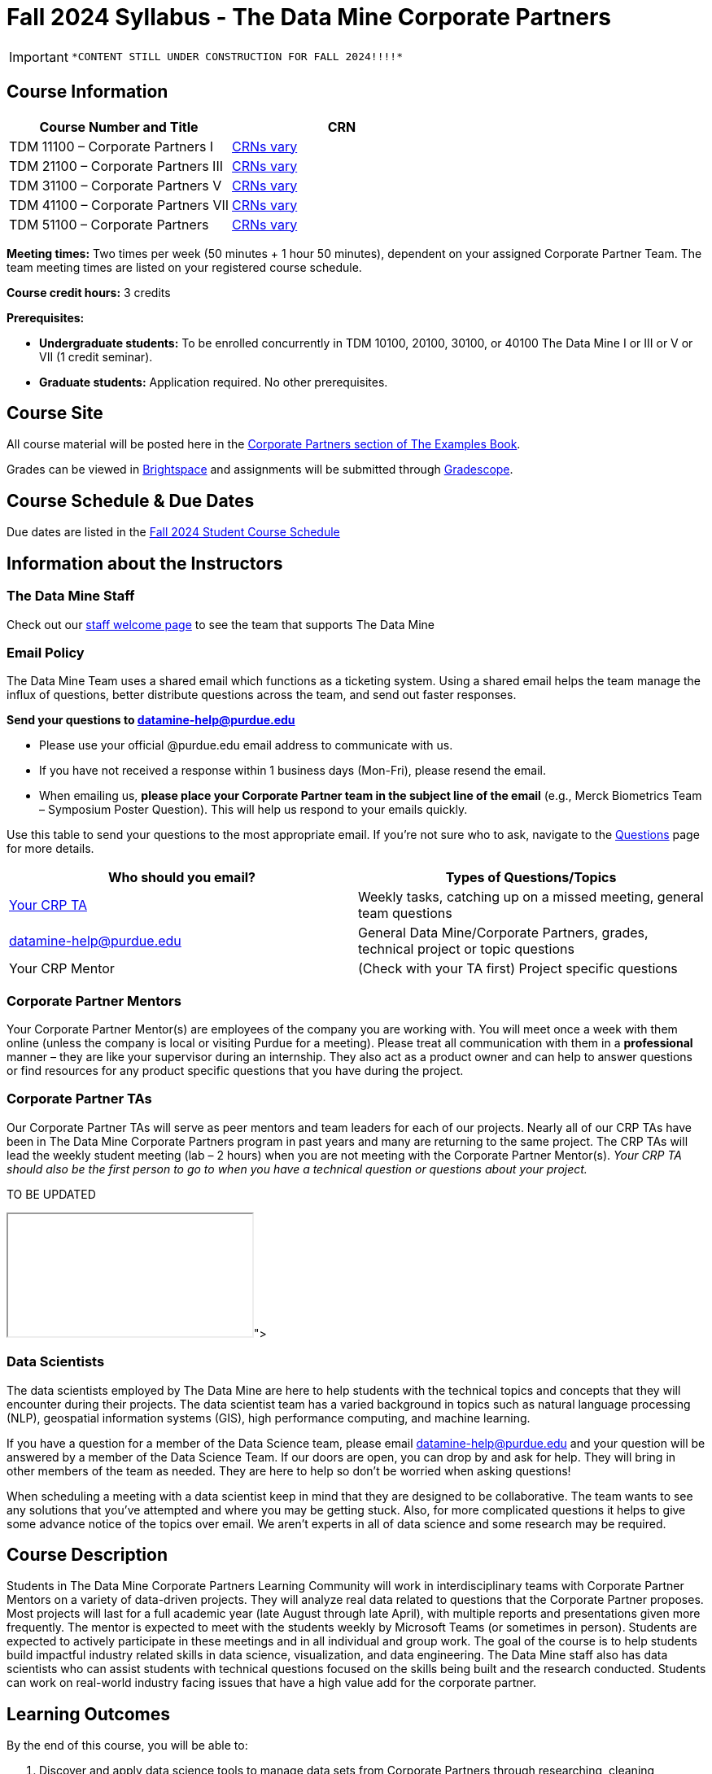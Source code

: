= Fall 2024 Syllabus - The Data Mine Corporate Partners

[IMPORTANT]
====
 *CONTENT STILL UNDER CONSTRUCTION FOR FALL 2024!!!!*
====

== Course Information   
 
[%header,format=csv]
|===
Course Number and Title, CRN
TDM 11100 – Corporate Partners I, link:https://selfservice.mypurdue.purdue.edu/prod/BZWSLCSR.P_Prep_Search?term_in=202510&crn_in=26402[CRNs vary]
TDM 21100 – Corporate Partners III, link:https://selfservice.mypurdue.purdue.edu/prod/BZWSLCSR.P_Prep_Search?term_in=202510&crn_in=14140[CRNs vary]
TDM 31100 – Corporate Partners V, link:https://selfservice.mypurdue.purdue.edu/prod/BZWSLCSR.P_Prep_Search?term_in=202510&crn_in=14147[CRNs vary] 
TDM 41100 – Corporate Partners VII, link:https://selfservice.mypurdue.purdue.edu/prod/BZWSLCSR.P_Prep_Search?term_in=202510&crn_in=14747[CRNs vary]
TDM 51100 – Corporate Partners, link:https://selfservice.mypurdue.purdue.edu/prod/BZWSLCSR.P_Prep_Search?term_in=202510&crn_in=15650[CRNs vary] 

|===

*Meeting times:* Two times per week (50 minutes + 1 hour 50 minutes), dependent on your assigned Corporate Partner Team. The team meeting times are listed on your registered course schedule. 

*Course credit hours:* 3 credits

*Prerequisites:*

* *Undergraduate students:* To be enrolled concurrently in TDM 10100, 20100, 30100, or 40100 The Data Mine I or III or V or VII (1 credit seminar).

* *Graduate students:* Application required. No other prerequisites.

== Course Site
All course material will be posted here in the xref:fall2024/index.adoc[Corporate Partners section of The Examples Book]. 

Grades can be viewed in link:https://purdue.brightspace.com/[Brightspace] and assignments will be submitted through link:https://www.gradescope.com/[Gradescope]. 

== Course Schedule & Due Dates

Due dates are listed in the xref:fall2024/schedule.adoc[Fall 2024 Student Course Schedule]

== Information about the Instructors 

=== The Data Mine Staff

Check out our link:https://datamine.purdue.edu/about/welcome.html[staff welcome page] to see the team that supports The Data Mine


=== Email Policy

The Data Mine Team uses a shared email which functions as a ticketing system. Using a shared email helps the team manage the influx of questions, better distribute questions across the team, and send out faster responses. 

*Send your questions to datamine-help@purdue.edu* 

* Please use your official @purdue.edu email address to communicate with us. 
* If you have not received a response within 1 business days (Mon-Fri), please resend the email. 
* When emailing us, *please place your Corporate Partner team in the subject line of the email* (e.g., Merck Biometrics Team – Symposium Poster Question). This will help us respond to your emails quickly.

Use this table to send your questions to the most appropriate email. If you're not sure who to ask, navigate to the link:https://the-examples-book.com/crp/students/questions[Questions] page for more details. 

[%header,format=csv]
|===
Who should you email?, Types of Questions/Topics
"<<Corporate Partner TAs, Your CRP TA>>", "Weekly tasks, catching up on a missed meeting, general team questions"
datamine-help@purdue.edu, "General Data Mine/Corporate Partners, grades, technical project or topic questions"
Your CRP Mentor, (Check with your TA first) Project specific questions

|===



=== Corporate Partner Mentors
Your Corporate Partner Mentor(s) are employees of the company you are working with. You will meet once a week with them online (unless the company is local or visiting Purdue for a meeting). Please treat all communication with them in a *professional* manner – they are like your supervisor during an internship. They also act as a product owner and can help to answer questions or find resources for any product specific questions that you have during the project.

=== Corporate Partner TAs
Our Corporate Partner TAs will serve as peer mentors and team leaders for each of our projects. Nearly all of our CRP TAs have been in The Data Mine Corporate Partners program in past years and many are returning to the same project. The CRP TAs will lead the weekly student meeting (lab – 2 hours) when you are not meeting with the Corporate Partner Mentor(s). _Your CRP TA should also be the first person to go to when you have a technical question or questions about your project._

//link here to google sheet with tas
//team, ta name, ta email

TO BE UPDATED 
++++
<iframe src="<iframe src="https://docs.google.com/spreadsheets/d/e/2PACX-1vTlYkkpSSiYFiAq0T0Gpw0Yocb3en8v8DNSgTvEnSxk4_EXfDN8vqlNxYzS2vjwVs6rLodLehcp5m5R/pubhtml?gid=0&amp;single=true&amp;widget=true&amp;headers=false"></iframe>"></iframe>
++++

=== Data Scientists 

The data scientists employed by The Data Mine are here to help students with the technical topics and concepts that they will encounter during their projects. The data scientist team has a varied background in topics such as natural language processing (NLP), geospatial information systems (GIS), high performance computing, and machine learning.

If you have a question for a member of the Data Science team, please email datamine-help@purdue.edu and your question will be answered by a member of the Data Science Team. If our doors are open, you can drop by and ask for help. They will bring in other members of the team as needed. They are here to help so don’t be worried when asking questions!

When scheduling a meeting with a data scientist keep in mind that they are designed to be collaborative. The team wants to see any solutions that you’ve attempted and where you may be getting stuck. Also, for more complicated questions it helps to give some advance notice of the topics over email. We aren’t experts in all of data science and some research may be required. 

== Course Description
Students in The Data Mine Corporate Partners Learning Community will work in interdisciplinary teams with Corporate Partner Mentors on a variety of data-driven projects.  They will analyze real data related to questions that the Corporate Partner proposes.  Most projects will last for a full academic year (late August through late April), with multiple reports and presentations given more frequently.  The mentor is expected to meet with the students weekly by Microsoft Teams (or sometimes in person). Students are expected to actively participate in these meetings and in all individual and group work.  The goal of the course is to help students build impactful industry related skills in data science, visualization, and data engineering. The Data Mine staff also has data scientists who can assist students with technical questions focused on the skills being built and the research conducted. Students can work on real-world industry facing issues that have a high value add for the corporate partner. 

== Learning Outcomes
By the end of this course, you will be able to:

1. Discover and apply data science tools to manage data sets from Corporate Partners through researching, cleaning, processing, analyzing, and visualizing data. 
2. Apply Agile project management methodology to plan task ownership and decision making, collaborate with scrum teams to accomplish the increment during 2-week sprints, review the product backlog, and reflect on areas of success and improvement.  
3. Engage with peers to identify and overcome complex challenges in the data sciences. 
4. Effectively communicate findings of technical research through detailed documentation and team presentations. 
5. Discover professional development opportunities in order to prepare for your career.

== Logistics 

=== Office Hours

The Data Mine staff offer office hours by request. Please email datamine-help@purdue.edu if you need to request a meeting. Students are always welcome to stop by staff offices Monday - Friday. West Lafayette staff are located in link:https://convergence.discoveryparkdistrict.com/[Convergence] at 101 Foundry Dr., West Lafayette, IN 47906.  Indianapolis students can find The Data Mine suite located in ET219 at 799 W. Michigan St., Indianapolis, IN 46202.

=== Weekly Class/Team Meeting Times

TDM 111/211/311/411/511 The Data Mine Corporate Partners is a 3 credit hour class. You will meet for about 3 hours per week as your class time. It is also expected that you spend 5-7 hours per week on this course outside of your class time. Total hours on this course are approximately 8-10 hours per week.

*Team Meeting - 50 minutes*

The weekly 50-minute Team Meeting is listed on your academic schedule as "LEC", however, there will be no "lecturing" during this meeting. All students, the team TA, and the industry mentor(s) attend this meeting to share updates and discuss next steps. Check out the xref:fall2024/locations.adoc[Locations] page to learn *when* and *where* this meeting is held for your team. 


*Student Lab - 1 hour 50 minutes* 

The weekly 1 hour 50 minute Student Lab is listed on your academic schedule as "LAB". This dedicated work time, lead by your team TA, enables you to collaborate with your peers and work in sub-teams. The industry mentor(s) generally do not attend this meeting each week. Sometimes this time block is used for offsite visits to the company. Check out the xref:fall2024/locations.adoc[Locations] page to learn *when* and *where* this lab is held for your team. 


=== Required Materials

*	A laptop that can be used for working on the project, group meetings, and presentations
*	Microsoft Suite Products (remember that link:https://www.itap.purdue.edu/services/microsoft-office-365.html[Microsoft Office is free for all students])
    ** MS Teams installed and logged into your Purdue account (You will be invited to join your Corporate Partner MS Team)
*	link:https://purdue.brightspace.com/d2l/login[Brightspace] and link:https://www.gradescope.com/[Gradescope] course pages
*	link:https://www.rcac.purdue.edu/anvil[Anvil] account  link:https://the-examples-book.com/starter-guides/anvil/access-setup[(Setup Access on Anvil here)]


== Assignments and Grades

=== Late Policy 
We do NOT accept late work, unless there are extenuating circumstances.  

Extenuating circumstances do NOT include:

- Having exams near or on the due date 
- Working on other course projects on or near the due date
- Being sick for a few days on or near the due date
- Traveling for any reason
- Forgetting the due date
- Having technical difficulties (wifi, computer, etc)

It is better to submit a partially done report than nothing at all. Partial credit can be earned for work turned in on time. The electronic submission systems also do not allow for late work. 

=== Grade Expectations 
This is a research-type, project-based course, so the majority of your grade for the semester will be determined holistically based on work with Corporate Partners in addition to reports and other assignments per the schedule.  Students will receive their own individual grade, but the success of the group will be a component of that individual grade. 

It is very important to check your @purdue.edu email, Brightspace, Gradescope, and The Examples Book pages frequently! Please review the schedule. More details for each assignment will be available in The Examples Book. 

*Due dates are listed in the xref:fall2024/schedule.adoc[semester schedule] with assignments to be completed on link:https://www.gradescope.com/[Gradescope].*

You will need to complete the tasks detailed on each sprint page. The first sprint is covered here:  xref:fall2024/sprint1.adoc[Sprint 1]. Additional tasks specific to your project will be discussed with your CRP Mentor, TA, and team. 

During the last week of fall semester in December, there will be a final presentation to showcase the work you have done throughout the semester and what you plan to accomplish in the spring semester. All Corporate Partner students will be required to make a final presentation with their teams and present it to their Corporate Partner leadership team. More details will be forthcoming and posted in The Examples Book.  

The Data Mine does not conduct an exam during the final exam period. Therefore, Corporate Partner Courses are not required to follow the Quiet Period in the link:https://catalog.purdue.edu/content.php?catoid=15&navoid=18634#academic-calendar[Academic Calendar].


=== Grade Breakdown

[cols="4,2,1"]
|===

2+|*Agile 2-week Sprints*
>|70%
3+|_Seven 2-week sprints each worth 10% of your grade. Click on the pages for each sprint for specific assignments._

|xref:../fall2024/sprint1.adoc[Sprint 1]
^| 10%
|

|xref:../fall2024/sprint2.adoc[Sprint 2]
^| 10%
|

|xref:../fall2024/sprint3.adoc[Sprint 3]
^| 10%
|

|xref:../fall2024/sprint4.adoc[Sprint 4]
^| 10%
|

|xref:../fall2024/sprint5.adoc[Sprint 5]
^| 10%
|

|xref:../fall2024/sprint6.adoc[Sprint 6]
^| 10%
|

|xref:../fall2024/sprint7.adoc[Sprint 7]
^| 10%
|



2+|*Corporate Partners Mentor and TA Evaluation*
>|15%

|Mid-Semester Evaluation 
^| 5%
|

|Final Evaluation (cumulative of entire fall 2024 semester)
^| 10%
|

2+|xref:../fall2024/final_presentation.adoc[*Final Presentation*]
>|15%

|Drafts (practice presentation, draft deliverables)
^| 5%
|

|Final Deliverables & Presentation
^| 10%
|



2+|*TOTAL*
>|*100%*


|===

This course will follow the 90-80-70-60 grading scale for A, B, C, D cut-offs.  If you earn a 90.000 in the class, for example, that is a solid A.  +/- grades will be given at the instructor’s discretion below these cut-offs.  If you earn an 89.11 in the class, for example, this may be an A- or a B depending on the course grade distribution at the end of the semester. 

* A: 100.000% – 90.000%
* B: 89.999% – 80.000%
* C: 79.999% – 70.000%
* D: 69.999% – 60.000%
* F: 59.999% – 0.000%

== Project Management and Agile
xref:projectmanagement:index.adoc[Click here to view the Project Management Training and Resources]


The Data Mine will be applying Agile project management to all of our Corporate Partner projects. Most of our Corporate Partners use Agile methods at their workplace. Agile allows complex projects to be broken down into small manageable tasks that can be assigned to individuals or teams. Agile also has built-in processes that help to enable team communication and collaboration. 

Many corporations utilize Agile in environments from software development to data science. While the specifics of each Agile practice may vary by corporation it is beneficial to understand the high-level architecture of the Agile practices and how they can be beneficial in a team development environment. Agile implementation specifics may differ by team. However, each team will be working toward the same goals focused on the breakdown and accomplishment of work tasks and the constant open collaboration between team members. 

To become more familiar with Agile methodologies you will complete online training and interactive team training focused on Agile. You will also take a quiz on applying Agile to The Data Mine. Since The Data Mine Corporate Partners is a learning environment (and not your typical 8 AM - 5 PM workplace), we have modified some of the practice to best suit the student schedule. 

The MS Teams Planner (or other Agile software) application will also be available to teams for task tracking. The Data Mine staff will provide resources on the use of MS Teams Planner and how it related to the Agile concepts in the materials above. The tool that the team utilizes for Agile task tracking can be determined on a project-by-project basis between the students and the Corporate Partner Mentor or TA. 


== Course Policies

=== Sponsored Student Class Project Notice 

This course permits you, the student to participate in a class project that has been sponsored by a third party other than the University. The University encourages and supports your participation in this practical learning experience. Although your course requirements may include a practical learning project, you are not required to participate in a project that is sponsored by an outside third party. Prior to your participation in a project sponsored by an outside third party, we would like you to carefully consider that your participation (i) may require you to assign your intellectual property (IP) rights to any intellectual property for which a student would retain ownership under the University’s Policy I.A.1 on Intellectual Property and/or (ii) may require you sign a non-disclosure (confidentiality) agreement with the sponsor. If you sign an agreement regarding intellectual property rights or a non-disclosure agreement, you may incur personal liability (with respect to breach of a non- disclosure agreement) or you may lose economic benefits associated with your ownership of intellectual property (with respect to a license or assignment of intellectual property). You are encouraged to retain independent legal counsel for advice on these types of agreements. In addition, if you choose not to sign a non-disclosure or intellectual property rights agreement, you may be reassigned to a different project or you may not be able to participate in The Data Mine Corporate Partners. 

=== Confidentiality of The Data Mine Corporate Partner Projects 

It is important to note that you are working on real-world problems that your Corporate Partner is trying to solve. These projects weren't created as busywork to keep you occupied for 9 months; you have the opportunity to make a real impact with your Corporate Partner. Past work from Data Mine students has been put into production code! 

With that being said, *the work you do and the data you have access to must be kept fully confidential!* Nearly all Corporate Partner students will be required to sign an NDA and/or IP agreement with the company. Even if you do not have to sign an NDA for your project, please keep the project details private. While each NDA will have unique terms, some basics include:

*	Do not move or copy the data from the original storage. Never email data, text it to your teammates, copy it to MS Teams, or put it in Google drive (or any other cloud storage system). For example, if the data lives on Anvil, do not move it off Anvil and _do not move it to a different folder._ including your home directory. 
*	Do not share any screenshots of the data or any findings (graphs, pictures, etc.) from the project with those who are not on your team. 
*	You cannot share things you learn from the data with anyone who is not working on the project. This includes your roommate, your parents, and your best friend. 
*	Do not disclose project specifics to anyone, including:
    **	In an interview for an internship or job
    **	On your LinkedIn profile
    **	Your family/friends/roommate/boyfriend/girlfriend/professor 
*	Do not discuss the details of projects when you are in a public space. You should find a private place to join the weekly online team meetings. Also, be careful working on the project in a public space when others could walk by and see your screen. 
*	If you ever have questions about what you *can* talk about, always ask your Corporate Partner Mentor first. 
If you’re ever in doubt about what to share it’s often best to not share initially and check with your corporate partner. They can help clarify any confusion.



=== Guidance on Generative AI

[IMPORTANT]
====
Use of generative AI tools needs to be approved by your company mentor *prior* to being used in the project. 

Work with your TA to check for approval and document it with The Data Mine. 
====

As the world of machine learning, deep learning, and AI continues to evolve we wanted to offer some guidance on The Data Mine’s perspective for generative AI tools, such as ChatGPT.

New emergent technologies can be incredibly valuable tools. However, at the same time it’s important to keep perspective on how and when we utilize these new systems.

When using ChatGPT (or other generative AI) on a Data Mine project:

* Never share a company’s code, data, information, or any other proprietary property
with the tool.
** While not all tools incorporate user input into their training, it’s a very common
practice and can lead to breaches in the NDA agreements.
* Always question the response that the tool provides.
** It’s OK to ask different apps for suggestions on things like common algorithms or
good starting points for problem solutions. However, it’s VITAL to understand
factors like where the solutions fit, how they perform, and how to measure their
performance.
** It’s OK for a tool to recommend an algorithm for research. It’s unacceptable to
assume that the algorithm is the only correct answer and to not be able to
explain why it was chosen. (ChatGPT told me won’t be accepted.)
** It’s also occasionally possible that the tool will make up an answer, and you don’t
want to get stuck presenting false information.
* If you’re ever unsure about if a tool can be used, ask your mentor and The Data Mine
BEFORE you use it.
** We want to use new tools and adapt to the new environments, but our number
1 priority is to provide a safe and secure data environment. We can’t do anything
that puts that at risk.
* When using generative AI for code it’s very important to understand the fundamental
code’s functionality.
** While generative AI can easily write if/else functions or for loops, if you don’t
understand how they work you will have a much harder time when it comes to
writing a novel or highly specific code function.
** Generative AI is great to help with ideas, but shouldn’t be used with no thought.

As with any new technologies, the world of generative AI is changing quickly. We encourage open discussion and welcome any feedback to The Data Mine concerning these technologies.

==== Data Mine AI Approval Process

. The TA should reach out to the company project mentor and get written approval for the use of generative AI tools in the project. 
. The approval email should then be forwarded to datamine@purdue.edu for documentation.
** The email subject line should read `Generative AI Approval - <team name>`. With the "team name" replace with your group's name. 

=== Attendance Policy 

This course follows link:https://catalog.purdue.edu/content.php?catoid=16&navoid=19719#a-attendance[Purdue University Academic Regulations regarding class attendance], *which states that students are expected to be present for every meeting of the classes in which they are enrolled.* For the purposes of this course, being “present” means attending all face-to-face meetings and all online meetings, unless you are ill or need to be absent for reasons excused by University regulations: grief/bereavement, military service, jury duty, parenting leave or or emergent medical care. Attendance will be taken at the beginning of each class and lateness will be noted. 

*Regardless if your absence is planned or unplanned, excused or unexcused, please notify your TA as soon as possible and work with them to catch up on missed information and work.*

==== Dropped Absences 

All students will get to drop one missed LAB (1 hr 50 min) and one missed LEC (50 min) per semester. The missed class will still show up on your sprint report when graded by your TA, but The Data Mine staff will add in the drops at the *end* of the semester.

==== Excused Absences

The link:https://www.purdue.edu/advocacy/students/absences.html[Office of the Dean of Students] is able to verify and provide notifications for absences that meet the criteria of the excused absence policies established by University Senate.

The University Senate recognizes the following as types of absences that must be excused:

• Grief Absence Policy for Students
• Jury Duty Policy for Students
• Medical Excused Absence Policy for Students
• Military Absence Policy for Students
• Parenting Leave Policy for Students- Facilitated by the Office of Institutional Equity

Students needing an absence notification sent for one of the above-listed excused absence policies should link:https://www.purdue.edu/advocacy/students/absences.html[complete the corresponding request form]. 

==== Unexcused Absences

*What if the absence does not meet the criteria of one of the excused absence policies? (link:https://www.purdue.edu/advocacy/faculty/fs_class_absences.html[link])*

_Absences outside of those covered by the University's excused class absence policies are at the discretion of the individual course instructors. Students should work with their instructors directly to discuss their absence and the opportunity to complete missed coursework. The Office of the Dean of Students cannot to verify or provide notification for an absence outside of the excused class absence policies._

*What should you do if it does not meet the criteria for an excused absence?* 

1.	Do not come to class if you are feeling ill, but DO email/message your TA immediately. They do not need details about your symptoms; simply let them know you are feeling ill and cannot come to class. If it is an emergency situation, please follow the University regulations on emergent medical care (see above).
2.	Unless it falls under the University excused absence regulations (see above), *any work due should be submitted on time*.

Most absences not excused by ODOS will not be excused by The Data Mine. However, if you believe you have an extenuating circumstance, please notify us at datamine-help@purdue.edu. 

//When conflicts or absences can be anticipated, such as for many University-sponsored activities and religious observations, the student should inform the instructor of the situation as far in advance as possible. 

//For unanticipated or emergency absences when advance notification to the instructor is not possible, the student should contact the instructor or TA as soon as possible by email or phone. When the student is unable to make direct contact with the instructor and is unable to leave word with the instructor’s department because of circumstances beyond the student’s control, and in cases falling under excused absence regulations, the student or the student’s representative should contact or go to the Office of the Dean of Students website to complete appropriate forms for instructor notification. Under academic regulations, excused absences may be granted for cases of grief/bereavement, military service, jury duty, parenting leave, and medical excuse. For details, see the link:https://catalog.purdue.edu/content.php?catoid=13&navoid=15965#a-attendance[Academic Regulations & Student Conduct section] of the University Catalog website. 



=== Class Behavior

You are expected to behave in a way that promotes a welcoming, inclusive, productive learning environment.  You need to be prepared for your individual and group work each week, and you need to include everybody in your group in any discussions.  Respond promptly to all communications and show up for any appointments that are scheduled.  If your group is having trouble working well together, try hard to talk through the difficulties—this is an important skill to have for future professional experiences.  If you are still having difficulties, ask The Data Mine staff to meet with your group. Visit the xref:student_code_of_conduct.adoc[Student Code of Conduct] page to understand expectations on “Net-etiquette,” dress-code, in-person meetings, meal etiquette, work expectations, networking expectations, written communication, and time management.

== Adding The Data Mine to your Resume
Please see the xref:datamine_resume_LinkedIn.adoc[Professional Development] section to learn how to add The Data Mine to your resume.
 
== Disclaimer 
This syllabus is subject to change. Changes will be made by an announcement via email and the corresponding course content will be updated. 



== xref:fall2024/syllabus_purdue_policies.adoc[Purdue Policies & Resources]


* xref:fall2024/syllabus_purdue_policies.adoc#Academic Guidance in the Event a Student is Quarantined/Isolated[Academic Guidance in the Event a Student is Quarantined/Isolated] 
* xref:fall2024/syllabus_purdue_policies.adoc#Academic Integrity[Academic Integrity]
* xref:fall2024/syllabus_purdue_policies.adoc#Nondiscrimination Statement[Nondiscrimination Statement]
* xref:fall2024/syllabus_purdue_policies.adoc#Students with Disabilities[Students with Disabilities]
* xref:fall2024/syllabus_purdue_policies.adoc#Mental Health Resources[Mental Health Resources]
* xref:fall2024/syllabus_purdue_policies.adoc#Violent Behavior Policy[Violent Behavior Policy] 
* xref:fall2024/syllabus_purdue_policies.adoc#Diversity and Inclusion Statement[Diversity and Inclusion Statement]
* xref:fall2024/syllabus_purdue_policies.adoc#Basic Needs Security Resources[Basic Needs Security Resources] 
* xref:fall2024/syllabus_purdue_policies.adoc#Course Evaluation[Course Evaluation]
* xref:fall2024/syllabus_purdue_policies.adoc#General Classroom Guidance Regarding Protect Purdue[General Classroom Guidance Regarding Protect Purdue] 
* xref:fall2024/syllabus_purdue_policies.adoc#Campus Emergencies[Campus Emergencies]
* xref:fall2024/syllabus_purdue_policies.adoc#Illness and other student emergencies[Absences, Illness, and other student emergencies]
